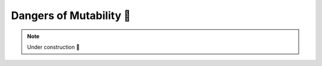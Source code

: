 .. _Dangers of Mutability:

Dangers of Mutability 🚧
========================

.. note::

    Under construction 🚧
